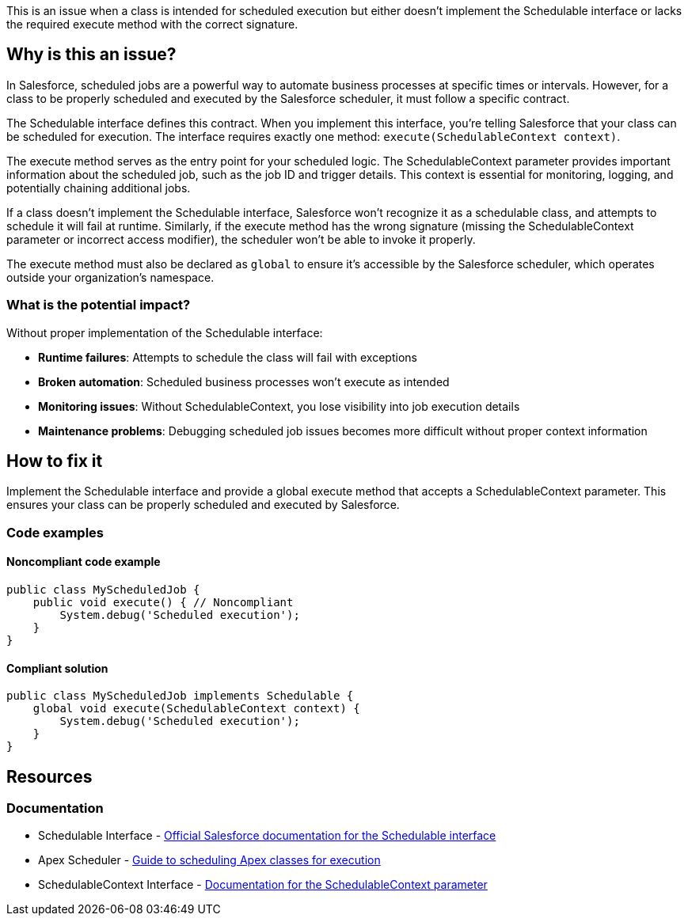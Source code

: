 This is an issue when a class is intended for scheduled execution but either doesn't implement the Schedulable interface or lacks the required execute method with the correct signature.

== Why is this an issue?

In Salesforce, scheduled jobs are a powerful way to automate business processes at specific times or intervals. However, for a class to be properly scheduled and executed by the Salesforce scheduler, it must follow a specific contract.

The Schedulable interface defines this contract. When you implement this interface, you're telling Salesforce that your class can be scheduled for execution. The interface requires exactly one method: `execute(SchedulableContext context)`.

The execute method serves as the entry point for your scheduled logic. The SchedulableContext parameter provides important information about the scheduled job, such as the job ID and trigger details. This context is essential for monitoring, logging, and potentially chaining additional jobs.

If a class doesn't implement the Schedulable interface, Salesforce won't recognize it as a schedulable class, and attempts to schedule it will fail at runtime. Similarly, if the execute method has the wrong signature (missing the SchedulableContext parameter or incorrect access modifier), the scheduler won't be able to invoke it properly.

The execute method must also be declared as `global` to ensure it's accessible by the Salesforce scheduler, which operates outside your organization's namespace.

=== What is the potential impact?

Without proper implementation of the Schedulable interface:

* **Runtime failures**: Attempts to schedule the class will fail with exceptions
* **Broken automation**: Scheduled business processes won't execute as intended
* **Monitoring issues**: Without SchedulableContext, you lose visibility into job execution details
* **Maintenance problems**: Debugging scheduled job issues becomes more difficult without proper context information

== How to fix it

Implement the Schedulable interface and provide a global execute method that accepts a SchedulableContext parameter. This ensures your class can be properly scheduled and executed by Salesforce.

=== Code examples

==== Noncompliant code example

[source,apex,diff-id=1,diff-type=noncompliant]
----
public class MyScheduledJob {
    public void execute() { // Noncompliant
        System.debug('Scheduled execution');
    }
}
----

==== Compliant solution

[source,apex,diff-id=1,diff-type=compliant]
----
public class MyScheduledJob implements Schedulable {
    global void execute(SchedulableContext context) {
        System.debug('Scheduled execution');
    }
}
----

== Resources

=== Documentation

 * Schedulable Interface - https://developer.salesforce.com/docs/atlas.en-us.apexref.meta/apexref/apex_interface_system_schedulable.htm[Official Salesforce documentation for the Schedulable interface]

 * Apex Scheduler - https://developer.salesforce.com/docs/atlas.en-us.apexcode.meta/apexcode/apex_scheduler.htm[Guide to scheduling Apex classes for execution]

 * SchedulableContext Interface - https://developer.salesforce.com/docs/atlas.en-us.apexref.meta/apexref/apex_interface_system_schedulablecontext.htm[Documentation for the SchedulableContext parameter]
